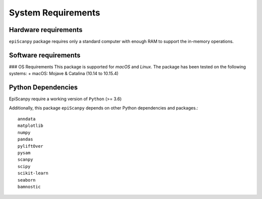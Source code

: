System Requirements
-------------------

Hardware requirements
~~~~~~~~~~~~~~~~~~~~~

``epiScanpy`` package requires only a standard computer with enough RAM to support the in-memory operations.

Software requirements
~~~~~~~~~~~~~~~~~~~~~

### OS Requirements
This package is supported for *macOS* and *Linux*. The package has been tested on the following systems:
+ macOS: Mojave & Catalina (10.14 to 10.15.4)



Python Dependencies
~~~~~~~~~~~~~~~~~~~
EpiScanpy require a working version of ``Python`` (>= 3.6)

Additionally, this package ``epiScanpy`` depends on other Python dependencies and packages.::

  anndata
  matplotlib
  numpy
  pandas
  pyliftOver
  pysam
  scanpy
  scipy
  scikit-learn
  seaborn
  bamnostic
  
  
  
  
  

